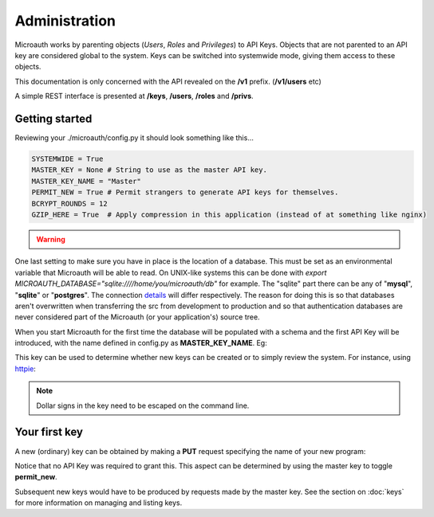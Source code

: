 Administration
=====================================

Microauth works by parenting objects (*Users*, *Roles* and *Privileges*) to API Keys.
Objects that are not parented to an API key are considered global to the system.
Keys can be switched into systemwide mode, giving them access to these objects.

This documentation is only concerned with the API revealed on the **/v1** prefix. (**/v1/users** etc)

A simple REST interface is presented at **/keys**, **/users**, **/roles** and **/privs**. 

Getting started
-----------------
Reviewing your ./microauth/config.py it should look something like this...

.. code-block:: python

    SYSTEMWIDE = True
    MASTER_KEY = None # String to use as the master API key.
    MASTER_KEY_NAME = "Master"
    PERMIT_NEW = True # Permit strangers to generate API keys for themselves.
    BCRYPT_ROUNDS = 12
    GZIP_HERE = True  # Apply compression in this application (instead of at something like nginx)

.. warning::

	.. raw:: html

		Redefining <strong>MASTER_KEY_NAME</strong> during operation can change which key is treated as the master.<br />
		Please secure the file permissions on your <em>config.py</em>. (<em>chmod 600 config.py</em> if in doubt)

One last setting to make sure you have in place is the location of a database. This must be set as an environmental variable that Microauth will be able to read.
On UNIX-like systems this can be done with *export MICROAUTH_DATABASE="sqlite:////home/you/microauth/db"* for example.
The "sqlite" part there can be any of "**mysql**", "**sqlite**" or "**postgres**". The connection `details`_ will differ respectively.
The reason for doing this is so that databases aren't overwritten when transferring the src from development to production and so that authentication databases are never considered part of the Microauth (or your application's) source tree.

.. _details: http://docs.sqlalchemy.org/en/rel_0_9/core/engines.html

When you start Microauth for the first time the database will be populated with a schema and the first API Key will be introduced,
with the name defined in config.py as **MASTER_KEY_NAME**. Eg:

.. raw:: html

    <blockquote>
    python -m microauth.run --key ~/microauth/key --cert ~/microauth/cert<br />
    <span class="apikey">$2a$12$P6py8egFp35kyCsA10DRtuniD8WwRQOGBv27ZLRqKbDUkvBR7J8XW</span><br />
     * Running on http://0.0.0.0:7789/ (Press CTRL+C to quit)<br />
    </blockquote>


.. raw:: html

	<div class="admonition note">
	<p class="first admonition-title">Note</p>
    Microauth only works as an <strong>HTTPS</strong> server. A key and a certificate can be generated with:<br />
	<em>$ openssl genrsa 1024 > key<br />
	$ openssl req -new -x509 -nodes -sha1 -days 365 -key key > cert</em>
	</div>

This key can be used to determine whether new keys can be created or to simply review the system. For instance, using `httpie`_:

.. _httpie: https://github.com/jakubroztocil/httpie

.. http:get:: /v1/keys

	.. code-block:: javascript

		$ http --verify=no https://localhost:7789/v1/keys "Authorization: Basic \$2a\$12\$R0yq8EOnxgWTuIuEPwwbsusQ8qgLTYSpUhpuhJjbw0mDHJZN9ERZm"
		HTTP/1.0 200 OK
		Content-Encoding: gzip
		Content-Length: 170
		Content-Type: application/json
		Date: Wed, 18 Feb 2015 15:39:26 GMT
		Server: Werkzeug/0.10.1 Python/2.7.3
		Vary: Accept-Encoding
	
		[   
		    {   
		        "active": true,
		        "global_delete": true,
		        "name": "Master",
		        "privileges": [],
		        "roles": [],
		        "system": {
		            "keys": [
		                "Master"
		            ],
		            "permit_new": true,
		            "privileges": [],
		            "roles": [],
		            "users": []
		        },
		        "systemwide": true,
		        "users": []
		    }
		]

.. note::
    Dollar signs in the key need to be escaped on the command line.

Your first key
-----------------
A new (ordinary) key can be obtained by making a **PUT** request specifying the name of your new program:

.. http:put:: /v1/keys

	.. code-block:: javascript

		$ http --verify=no put https://localhost:7789/v1/keys name=NewApp
		HTTP/1.0 201 CREATED
		Content-Encoding: gzip
		Content-Length: 144
		Content-Type: application/json
		Date: Thu, 19 Feb 2015 11:17:11 GMT
		Server: Werkzeug/0.10.1 Python/2.7.3
		Vary: Accept-Encoding

		{
		    "active": true, 
		    "apikey": "$2a$12$xVOCuxixOd9ly/xiUlWqg.7mIa05Dk/bcT4DykvePiVLDjjEy2zbu", 
		    "name": "NewApp", 
		    "systemwide": null
		}

Notice that no API Key was required to grant this. This aspect can be determined by using the master key to toggle **permit_new**.

.. http:post:: /v1/keys

	.. code-block:: javascript

		$ http --verify=no post https://localhost:7789/v1/keys Authorization:"Basic \$2a\$12\$R0yq8EOnxgWTuIuEPwwbsusQ8qgLTYSpUhpuhJjbw0mDHJZN9ERZm" permit_new=
		HTTP/1.0 200 OK
		Content-Encoding: gzip
		Content-Length: 62
		Content-Type: application/json
		Date: Thu, 19 Feb 2015 11:24:08 GMT
		Server: Werkzeug/0.10.1 Python/2.7.3
		Vary: Accept-Encoding

		{
		    "system": {
		        "permit_new": false
		    }
		}

Subsequent new keys would have to be produced by requests made by the master key.
See the section on :doc:`keys` for more information on managing and listing keys.
